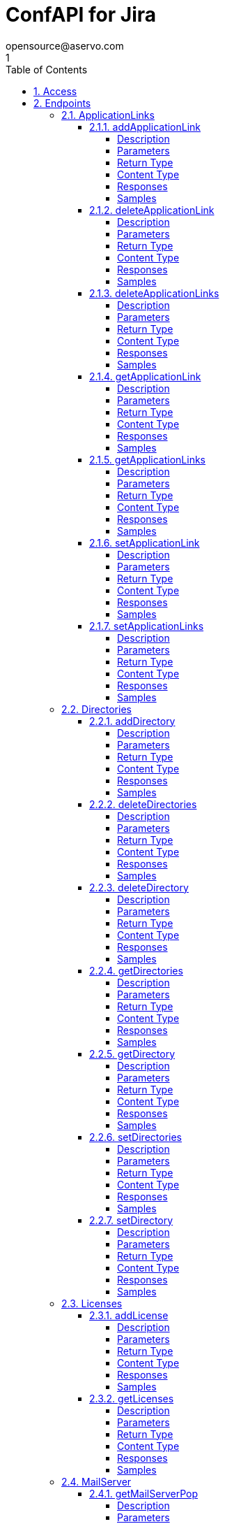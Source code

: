 = ConfAPI for Jira
opensource@aservo.com
1
:toc: left
:numbered:
:toclevels: 4
:source-highlighter: highlightjs
:keywords: openapi, rest, ConfAPI for Jira
:specDir: src/main/resources/openapi/specs/
:snippetDir: src/main/resources/openapi/snippets/
:generator-template: v1 2019-12-20
:info-url: https://github.com/aservo/confapi-jira-plugin
:app-name: ConfAPI for Jira

[abstract]
.Abstract
This plugin provides methods for accessing configuration for Jira.


// markup not found, no include::{specDir}intro.adoc[opts=optional]


== Access

* *HTTP Basic* Authentication _basicAuth_






== Endpoints


[.ApplicationLinks]
=== ApplicationLinks


[.addApplicationLink]
==== addApplicationLink

`POST /application-links`

Add an application link

===== Description




// markup not found, no include::{specDir}application-links/POST/spec.adoc[opts=optional]



===== Parameters


====== Body Parameter

[cols="2,3,1,1,1"]
|===
|Name| Description| Required| Default| Pattern

| ApplicationLinkBean
|  <<ApplicationLinkBean>>
| X
| 
| 

|===



====== Query Parameters

[cols="2,3,1,1,1"]
|===
|Name| Description| Required| Default| Pattern

| ignore-setup-errors
|  
| -
| false
| 

|===


===== Return Type

<<ApplicationLinkBean>>


===== Content Type

* application/json

===== Responses

.HTTP Response Codes
[cols="2,3,1"]
|===
| Code | Message | Datatype


| 200
| Returns the added application link.
|  <<ApplicationLinkBean>>


| 0
| Returns a list of error messages.
|  <<ErrorCollection>>

|===

===== Samples


// markup not found, no include::{snippetDir}application-links/POST/http-request.adoc[opts=optional]


// markup not found, no include::{snippetDir}application-links/POST/http-response.adoc[opts=optional]



// file not found, no * wiremock data link :application-links/POST/POST.json[]


ifdef::internal-generation[]
===== Implementation

// markup not found, no include::{specDir}application-links/POST/implementation.adoc[opts=optional]


endif::internal-generation[]


[.deleteApplicationLink]
==== deleteApplicationLink

`DELETE /application-links/{uuid}`

Delete an application link

===== Description




// markup not found, no include::{specDir}application-links/\{uuid\}/DELETE/spec.adoc[opts=optional]



===== Parameters

====== Path Parameters

[cols="2,3,1,1,1"]
|===
|Name| Description| Required| Default| Pattern

| uuid
|  
| X
| null
| 

|===






===== Return Type



-

===== Content Type

* */*

===== Responses

.HTTP Response Codes
[cols="2,3,1"]
|===
| Code | Message | Datatype


| 200
| Returns an empty body.
|  <<>>


| 0
| Returns a list of error messages.
|  <<ErrorCollection>>

|===

===== Samples


// markup not found, no include::{snippetDir}application-links/\{uuid\}/DELETE/http-request.adoc[opts=optional]


// markup not found, no include::{snippetDir}application-links/\{uuid\}/DELETE/http-response.adoc[opts=optional]



// file not found, no * wiremock data link :application-links/{uuid}/DELETE/DELETE.json[]


ifdef::internal-generation[]
===== Implementation

// markup not found, no include::{specDir}application-links/\{uuid\}/DELETE/implementation.adoc[opts=optional]


endif::internal-generation[]


[.deleteApplicationLinks]
==== deleteApplicationLinks

`DELETE /application-links`

Delete all application links

===== Description

NOTE: The 'force' parameter must be set to 'true' in order to execute this request.


// markup not found, no include::{specDir}application-links/DELETE/spec.adoc[opts=optional]



===== Parameters





====== Query Parameters

[cols="2,3,1,1,1"]
|===
|Name| Description| Required| Default| Pattern

| force
|  
| -
| null
| 

|===


===== Return Type



-

===== Content Type

* */*

===== Responses

.HTTP Response Codes
[cols="2,3,1"]
|===
| Code | Message | Datatype


| 200
| Returns an empty body.
|  <<>>


| 0
| Returns a list of error messages.
|  <<ErrorCollection>>

|===

===== Samples


// markup not found, no include::{snippetDir}application-links/DELETE/http-request.adoc[opts=optional]


// markup not found, no include::{snippetDir}application-links/DELETE/http-response.adoc[opts=optional]



// file not found, no * wiremock data link :application-links/DELETE/DELETE.json[]


ifdef::internal-generation[]
===== Implementation

// markup not found, no include::{specDir}application-links/DELETE/implementation.adoc[opts=optional]


endif::internal-generation[]


[.getApplicationLink]
==== getApplicationLink

`GET /application-links/{uuid}`

Get an application link

===== Description

Upon successful request, 


// markup not found, no include::{specDir}application-links/\{uuid\}/GET/spec.adoc[opts=optional]



===== Parameters

====== Path Parameters

[cols="2,3,1,1,1"]
|===
|Name| Description| Required| Default| Pattern

| uuid
|  
| X
| null
| 

|===






===== Return Type

<<ApplicationLinkBean>>


===== Content Type

* application/json

===== Responses

.HTTP Response Codes
[cols="2,3,1"]
|===
| Code | Message | Datatype


| 200
| Returns the requested application link.
|  <<ApplicationLinkBean>>


| 0
| Returns a list of error messages.
|  <<ErrorCollection>>

|===

===== Samples


// markup not found, no include::{snippetDir}application-links/\{uuid\}/GET/http-request.adoc[opts=optional]


// markup not found, no include::{snippetDir}application-links/\{uuid\}/GET/http-response.adoc[opts=optional]



// file not found, no * wiremock data link :application-links/{uuid}/GET/GET.json[]


ifdef::internal-generation[]
===== Implementation

// markup not found, no include::{specDir}application-links/\{uuid\}/GET/implementation.adoc[opts=optional]


endif::internal-generation[]


[.getApplicationLinks]
==== getApplicationLinks

`GET /application-links`

Get all application links

===== Description




// markup not found, no include::{specDir}application-links/GET/spec.adoc[opts=optional]



===== Parameters







===== Return Type

<<ApplicationLinksBean>>


===== Content Type

* application/json

===== Responses

.HTTP Response Codes
[cols="2,3,1"]
|===
| Code | Message | Datatype


| 200
| Returns all application links.
|  <<ApplicationLinksBean>>


| 0
| Returns a list of error messages.
|  <<ErrorCollection>>

|===

===== Samples


// markup not found, no include::{snippetDir}application-links/GET/http-request.adoc[opts=optional]


// markup not found, no include::{snippetDir}application-links/GET/http-response.adoc[opts=optional]



// file not found, no * wiremock data link :application-links/GET/GET.json[]


ifdef::internal-generation[]
===== Implementation

// markup not found, no include::{specDir}application-links/GET/implementation.adoc[opts=optional]


endif::internal-generation[]


[.setApplicationLink]
==== setApplicationLink

`PUT /application-links/{uuid}`

Update an application link

===== Description




// markup not found, no include::{specDir}application-links/\{uuid\}/PUT/spec.adoc[opts=optional]



===== Parameters

====== Path Parameters

[cols="2,3,1,1,1"]
|===
|Name| Description| Required| Default| Pattern

| uuid
|  
| X
| null
| 

|===

====== Body Parameter

[cols="2,3,1,1,1"]
|===
|Name| Description| Required| Default| Pattern

| ApplicationLinkBean
|  <<ApplicationLinkBean>>
| X
| 
| 

|===



====== Query Parameters

[cols="2,3,1,1,1"]
|===
|Name| Description| Required| Default| Pattern

| ignore-setup-errors
|  
| -
| false
| 

|===


===== Return Type

<<ApplicationLinkBean>>


===== Content Type

* application/json

===== Responses

.HTTP Response Codes
[cols="2,3,1"]
|===
| Code | Message | Datatype


| 200
| Returns the updated application link.
|  <<ApplicationLinkBean>>


| 0
| Returns a list of error messages.
|  <<ErrorCollection>>

|===

===== Samples


// markup not found, no include::{snippetDir}application-links/\{uuid\}/PUT/http-request.adoc[opts=optional]


// markup not found, no include::{snippetDir}application-links/\{uuid\}/PUT/http-response.adoc[opts=optional]



// file not found, no * wiremock data link :application-links/{uuid}/PUT/PUT.json[]


ifdef::internal-generation[]
===== Implementation

// markup not found, no include::{specDir}application-links/\{uuid\}/PUT/implementation.adoc[opts=optional]


endif::internal-generation[]


[.setApplicationLinks]
==== setApplicationLinks

`PUT /application-links`

Set or update a list of application links

===== Description

NOTE: All existing application links with the same 'rpcUrl' attribute are updated.


// markup not found, no include::{specDir}application-links/PUT/spec.adoc[opts=optional]



===== Parameters


====== Body Parameter

[cols="2,3,1,1,1"]
|===
|Name| Description| Required| Default| Pattern

| ApplicationLinksBean
|  <<ApplicationLinksBean>>
| X
| 
| 

|===



====== Query Parameters

[cols="2,3,1,1,1"]
|===
|Name| Description| Required| Default| Pattern

| ignore-setup-errors
|  
| -
| false
| 

|===


===== Return Type

<<ApplicationLinksBean>>


===== Content Type

* application/json

===== Responses

.HTTP Response Codes
[cols="2,3,1"]
|===
| Code | Message | Datatype


| 200
| Returns all application links.
|  <<ApplicationLinksBean>>


| 0
| Returns a list of error messages.
|  <<ErrorCollection>>

|===

===== Samples


// markup not found, no include::{snippetDir}application-links/PUT/http-request.adoc[opts=optional]


// markup not found, no include::{snippetDir}application-links/PUT/http-response.adoc[opts=optional]



// file not found, no * wiremock data link :application-links/PUT/PUT.json[]


ifdef::internal-generation[]
===== Implementation

// markup not found, no include::{specDir}application-links/PUT/implementation.adoc[opts=optional]


endif::internal-generation[]


[.Directories]
=== Directories


[.addDirectory]
==== addDirectory

`POST /directories`

Add a user directory

===== Description




// markup not found, no include::{specDir}directories/POST/spec.adoc[opts=optional]



===== Parameters


====== Body Parameter

[cols="2,3,1,1,1"]
|===
|Name| Description| Required| Default| Pattern

| AbstractDirectoryBean
|  <<AbstractDirectoryBean>>
| X
| 
| 

|===



====== Query Parameters

[cols="2,3,1,1,1"]
|===
|Name| Description| Required| Default| Pattern

| test-connection
|  
| -
| false
| 

|===


===== Return Type

<<AbstractDirectoryBean>>


===== Content Type

* application/json

===== Responses

.HTTP Response Codes
[cols="2,3,1"]
|===
| Code | Message | Datatype


| 200
| Returns the added directory.
|  <<AbstractDirectoryBean>>


| 0
| Returns a list of error messages.
|  <<ErrorCollection>>

|===

===== Samples


// markup not found, no include::{snippetDir}directories/POST/http-request.adoc[opts=optional]


// markup not found, no include::{snippetDir}directories/POST/http-response.adoc[opts=optional]



// file not found, no * wiremock data link :directories/POST/POST.json[]


ifdef::internal-generation[]
===== Implementation

// markup not found, no include::{specDir}directories/POST/implementation.adoc[opts=optional]


endif::internal-generation[]


[.deleteDirectories]
==== deleteDirectories

`DELETE /directories`

Delete all user directories

===== Description

NOTE: The 'force' parameter must be set to 'true' in order to execute this request.


// markup not found, no include::{specDir}directories/DELETE/spec.adoc[opts=optional]



===== Parameters





====== Query Parameters

[cols="2,3,1,1,1"]
|===
|Name| Description| Required| Default| Pattern

| force
|  
| -
| null
| 

|===


===== Return Type



-

===== Content Type

* */*

===== Responses

.HTTP Response Codes
[cols="2,3,1"]
|===
| Code | Message | Datatype


| 200
| Returns an empty body.
|  <<>>


| 0
| Returns a list of error messages.
|  <<ErrorCollection>>

|===

===== Samples


// markup not found, no include::{snippetDir}directories/DELETE/http-request.adoc[opts=optional]


// markup not found, no include::{snippetDir}directories/DELETE/http-response.adoc[opts=optional]



// file not found, no * wiremock data link :directories/DELETE/DELETE.json[]


ifdef::internal-generation[]
===== Implementation

// markup not found, no include::{specDir}directories/DELETE/implementation.adoc[opts=optional]


endif::internal-generation[]


[.deleteDirectory]
==== deleteDirectory

`DELETE /directories/{id}`

Delete a user directory

===== Description




// markup not found, no include::{specDir}directories/\{id\}/DELETE/spec.adoc[opts=optional]



===== Parameters

====== Path Parameters

[cols="2,3,1,1,1"]
|===
|Name| Description| Required| Default| Pattern

| id
|  
| X
| null
| 

|===






===== Return Type



-

===== Content Type

* */*

===== Responses

.HTTP Response Codes
[cols="2,3,1"]
|===
| Code | Message | Datatype


| 200
| Returns an empty body.
|  <<>>


| 0
| Returns a list of error messages.
|  <<ErrorCollection>>

|===

===== Samples


// markup not found, no include::{snippetDir}directories/\{id\}/DELETE/http-request.adoc[opts=optional]


// markup not found, no include::{snippetDir}directories/\{id\}/DELETE/http-response.adoc[opts=optional]



// file not found, no * wiremock data link :directories/{id}/DELETE/DELETE.json[]


ifdef::internal-generation[]
===== Implementation

// markup not found, no include::{specDir}directories/\{id\}/DELETE/implementation.adoc[opts=optional]


endif::internal-generation[]


[.getDirectories]
==== getDirectories

`GET /directories`

Get all user directories

===== Description




// markup not found, no include::{specDir}directories/GET/spec.adoc[opts=optional]



===== Parameters







===== Return Type

<<DirectoriesBean>>


===== Content Type

* application/json

===== Responses

.HTTP Response Codes
[cols="2,3,1"]
|===
| Code | Message | Datatype


| 200
| Returns all directories.
|  <<DirectoriesBean>>


| 0
| Returns a list of error messages.
|  <<ErrorCollection>>

|===

===== Samples


// markup not found, no include::{snippetDir}directories/GET/http-request.adoc[opts=optional]


// markup not found, no include::{snippetDir}directories/GET/http-response.adoc[opts=optional]



// file not found, no * wiremock data link :directories/GET/GET.json[]


ifdef::internal-generation[]
===== Implementation

// markup not found, no include::{specDir}directories/GET/implementation.adoc[opts=optional]


endif::internal-generation[]


[.getDirectory]
==== getDirectory

`GET /directories/{id}`

Get a user directory

===== Description




// markup not found, no include::{specDir}directories/\{id\}/GET/spec.adoc[opts=optional]



===== Parameters

====== Path Parameters

[cols="2,3,1,1,1"]
|===
|Name| Description| Required| Default| Pattern

| id
|  
| X
| null
| 

|===






===== Return Type

<<AbstractDirectoryBean>>


===== Content Type

* application/json

===== Responses

.HTTP Response Codes
[cols="2,3,1"]
|===
| Code | Message | Datatype


| 200
| Returns the requested directory.
|  <<AbstractDirectoryBean>>


| 0
| Returns a list of error messages.
|  <<ErrorCollection>>

|===

===== Samples


// markup not found, no include::{snippetDir}directories/\{id\}/GET/http-request.adoc[opts=optional]


// markup not found, no include::{snippetDir}directories/\{id\}/GET/http-response.adoc[opts=optional]



// file not found, no * wiremock data link :directories/{id}/GET/GET.json[]


ifdef::internal-generation[]
===== Implementation

// markup not found, no include::{specDir}directories/\{id\}/GET/implementation.adoc[opts=optional]


endif::internal-generation[]


[.setDirectories]
==== setDirectories

`PUT /directories`

Set or update a list of user directories

===== Description

NOTE: All existing directories with the same 'name' attribute are updated.


// markup not found, no include::{specDir}directories/PUT/spec.adoc[opts=optional]



===== Parameters


====== Body Parameter

[cols="2,3,1,1,1"]
|===
|Name| Description| Required| Default| Pattern

| DirectoriesBean
|  <<DirectoriesBean>>
| X
| 
| 

|===



====== Query Parameters

[cols="2,3,1,1,1"]
|===
|Name| Description| Required| Default| Pattern

| test-connection
|  
| -
| false
| 

|===


===== Return Type

<<DirectoriesBean>>


===== Content Type

* application/json

===== Responses

.HTTP Response Codes
[cols="2,3,1"]
|===
| Code | Message | Datatype


| 200
| Returns all directories.
|  <<DirectoriesBean>>


| 0
| Returns a list of error messages.
|  <<ErrorCollection>>

|===

===== Samples


// markup not found, no include::{snippetDir}directories/PUT/http-request.adoc[opts=optional]


// markup not found, no include::{snippetDir}directories/PUT/http-response.adoc[opts=optional]



// file not found, no * wiremock data link :directories/PUT/PUT.json[]


ifdef::internal-generation[]
===== Implementation

// markup not found, no include::{specDir}directories/PUT/implementation.adoc[opts=optional]


endif::internal-generation[]


[.setDirectory]
==== setDirectory

`PUT /directories/{id}`

Update a user directory

===== Description




// markup not found, no include::{specDir}directories/\{id\}/PUT/spec.adoc[opts=optional]



===== Parameters

====== Path Parameters

[cols="2,3,1,1,1"]
|===
|Name| Description| Required| Default| Pattern

| id
|  
| X
| null
| 

|===

====== Body Parameter

[cols="2,3,1,1,1"]
|===
|Name| Description| Required| Default| Pattern

| AbstractDirectoryBean
|  <<AbstractDirectoryBean>>
| X
| 
| 

|===



====== Query Parameters

[cols="2,3,1,1,1"]
|===
|Name| Description| Required| Default| Pattern

| test-connection
|  
| -
| false
| 

|===


===== Return Type

<<AbstractDirectoryBean>>


===== Content Type

* application/json

===== Responses

.HTTP Response Codes
[cols="2,3,1"]
|===
| Code | Message | Datatype


| 200
| Returns the updated directory.
|  <<AbstractDirectoryBean>>


| 0
| Returns a list of error messages.
|  <<ErrorCollection>>

|===

===== Samples


// markup not found, no include::{snippetDir}directories/\{id\}/PUT/http-request.adoc[opts=optional]


// markup not found, no include::{snippetDir}directories/\{id\}/PUT/http-response.adoc[opts=optional]



// file not found, no * wiremock data link :directories/{id}/PUT/PUT.json[]


ifdef::internal-generation[]
===== Implementation

// markup not found, no include::{specDir}directories/\{id\}/PUT/implementation.adoc[opts=optional]


endif::internal-generation[]


[.Licenses]
=== Licenses


[.addLicense]
==== addLicense

`POST /licenses`

Add a license

===== Description




// markup not found, no include::{specDir}licenses/POST/spec.adoc[opts=optional]



===== Parameters


====== Body Parameter

[cols="2,3,1,1,1"]
|===
|Name| Description| Required| Default| Pattern

| LicenseBean
|  <<LicenseBean>>
| X
| 
| 

|===





===== Return Type

<<LicenseBean>>


===== Content Type

* application/json

===== Responses

.HTTP Response Codes
[cols="2,3,1"]
|===
| Code | Message | Datatype


| 200
| Returns the added license details
|  <<LicenseBean>>


| 0
| Returns a list of error messages.
|  <<ErrorCollection>>

|===

===== Samples


// markup not found, no include::{snippetDir}licenses/POST/http-request.adoc[opts=optional]


// markup not found, no include::{snippetDir}licenses/POST/http-response.adoc[opts=optional]



// file not found, no * wiremock data link :licenses/POST/POST.json[]


ifdef::internal-generation[]
===== Implementation

// markup not found, no include::{specDir}licenses/POST/implementation.adoc[opts=optional]


endif::internal-generation[]


[.getLicenses]
==== getLicenses

`GET /licenses`

Get all licenses information

===== Description

Upon successful request, returns a `LicensesBean` object containing license details. Be aware that `products` collection of the `LicenseBean` contains the product display names, not the product key names


// markup not found, no include::{specDir}licenses/GET/spec.adoc[opts=optional]



===== Parameters







===== Return Type

<<LicensesBean>>


===== Content Type

* application/json

===== Responses

.HTTP Response Codes
[cols="2,3,1"]
|===
| Code | Message | Datatype


| 200
| Returns a list of all licenses (NOTE: for all applications except Jira this will return a single license)
|  <<LicensesBean>>


| 0
| Returns a list of error messages.
|  <<ErrorCollection>>

|===

===== Samples


// markup not found, no include::{snippetDir}licenses/GET/http-request.adoc[opts=optional]


// markup not found, no include::{snippetDir}licenses/GET/http-response.adoc[opts=optional]



// file not found, no * wiremock data link :licenses/GET/GET.json[]


ifdef::internal-generation[]
===== Implementation

// markup not found, no include::{specDir}licenses/GET/implementation.adoc[opts=optional]


endif::internal-generation[]


[.MailServer]
=== MailServer


[.getMailServerPop]
==== getMailServerPop

`GET /mail-server/pop`

Get the default POP mail server

===== Description




// markup not found, no include::{specDir}mail-server/pop/GET/spec.adoc[opts=optional]



===== Parameters







===== Return Type

<<MailServerPopBean>>


===== Content Type

* application/json

===== Responses

.HTTP Response Codes
[cols="2,3,1"]
|===
| Code | Message | Datatype


| 200
| Returns the default POP mail server&#39;s details.
|  <<MailServerPopBean>>


| 204
| Returns an error message explaining that no default POP mail server is configured.
|  <<ErrorCollection>>


| 0
| Returns a list of error messages.
|  <<ErrorCollection>>

|===

===== Samples


// markup not found, no include::{snippetDir}mail-server/pop/GET/http-request.adoc[opts=optional]


// markup not found, no include::{snippetDir}mail-server/pop/GET/http-response.adoc[opts=optional]



// file not found, no * wiremock data link :mail-server/pop/GET/GET.json[]


ifdef::internal-generation[]
===== Implementation

// markup not found, no include::{specDir}mail-server/pop/GET/implementation.adoc[opts=optional]


endif::internal-generation[]


[.getMailServerSmtp]
==== getMailServerSmtp

`GET /mail-server/smtp`

Get the default SMTP mail server

===== Description




// markup not found, no include::{specDir}mail-server/smtp/GET/spec.adoc[opts=optional]



===== Parameters







===== Return Type

<<MailServerSmtpBean>>


===== Content Type

* application/json

===== Responses

.HTTP Response Codes
[cols="2,3,1"]
|===
| Code | Message | Datatype


| 200
| Returns the default SMTP mail server&#39;s details.
|  <<MailServerSmtpBean>>


| 204
| Returns an error message explaining that no default SMTP mail server is configured.
|  <<ErrorCollection>>


| 0
| Returns a list of error messages.
|  <<ErrorCollection>>

|===

===== Samples


// markup not found, no include::{snippetDir}mail-server/smtp/GET/http-request.adoc[opts=optional]


// markup not found, no include::{snippetDir}mail-server/smtp/GET/http-response.adoc[opts=optional]



// file not found, no * wiremock data link :mail-server/smtp/GET/GET.json[]


ifdef::internal-generation[]
===== Implementation

// markup not found, no include::{specDir}mail-server/smtp/GET/implementation.adoc[opts=optional]


endif::internal-generation[]


[.setMailServerPop]
==== setMailServerPop

`PUT /mail-server/pop`

Set the default POP mail server

===== Description




// markup not found, no include::{specDir}mail-server/pop/PUT/spec.adoc[opts=optional]



===== Parameters


====== Body Parameter

[cols="2,3,1,1,1"]
|===
|Name| Description| Required| Default| Pattern

| MailServerPopBean
|  <<MailServerPopBean>>
| X
| 
| 

|===





===== Return Type

<<MailServerPopBean>>


===== Content Type

* application/json

===== Responses

.HTTP Response Codes
[cols="2,3,1"]
|===
| Code | Message | Datatype


| 200
| Returns the default POP mail server&#39;s details.
|  <<MailServerPopBean>>


| 0
| Returns a list of error messages.
|  <<ErrorCollection>>

|===

===== Samples


// markup not found, no include::{snippetDir}mail-server/pop/PUT/http-request.adoc[opts=optional]


// markup not found, no include::{snippetDir}mail-server/pop/PUT/http-response.adoc[opts=optional]



// file not found, no * wiremock data link :mail-server/pop/PUT/PUT.json[]


ifdef::internal-generation[]
===== Implementation

// markup not found, no include::{specDir}mail-server/pop/PUT/implementation.adoc[opts=optional]


endif::internal-generation[]


[.setMailServerSmtp]
==== setMailServerSmtp

`PUT /mail-server/smtp`

Set the default SMTP mail server

===== Description




// markup not found, no include::{specDir}mail-server/smtp/PUT/spec.adoc[opts=optional]



===== Parameters


====== Body Parameter

[cols="2,3,1,1,1"]
|===
|Name| Description| Required| Default| Pattern

| MailServerSmtpBean
|  <<MailServerSmtpBean>>
| X
| 
| 

|===





===== Return Type

<<MailServerSmtpBean>>


===== Content Type

* application/json

===== Responses

.HTTP Response Codes
[cols="2,3,1"]
|===
| Code | Message | Datatype


| 200
| Returns the default SMTP mail server&#39;s details.
|  <<MailServerSmtpBean>>


| 0
| Returns a list of error messages.
|  <<ErrorCollection>>

|===

===== Samples


// markup not found, no include::{snippetDir}mail-server/smtp/PUT/http-request.adoc[opts=optional]


// markup not found, no include::{snippetDir}mail-server/smtp/PUT/http-response.adoc[opts=optional]



// file not found, no * wiremock data link :mail-server/smtp/PUT/PUT.json[]


ifdef::internal-generation[]
===== Implementation

// markup not found, no include::{specDir}mail-server/smtp/PUT/implementation.adoc[opts=optional]


endif::internal-generation[]


[.Ping]
=== Ping


[.getPing]
==== getPing

`GET /ping`

Ping method for probing the REST API.

===== Description




// markup not found, no include::{specDir}ping/GET/spec.adoc[opts=optional]



===== Parameters







===== Return Type



-


===== Responses

.HTTP Response Codes
[cols="2,3,1"]
|===
| Code | Message | Datatype


| 200
| Returns &#39;pong&#39;
|  <<>>

|===

===== Samples


// markup not found, no include::{snippetDir}ping/GET/http-request.adoc[opts=optional]


// markup not found, no include::{snippetDir}ping/GET/http-response.adoc[opts=optional]



// file not found, no * wiremock data link :ping/GET/GET.json[]


ifdef::internal-generation[]
===== Implementation

// markup not found, no include::{specDir}ping/GET/implementation.adoc[opts=optional]


endif::internal-generation[]


[.Settings]
=== Settings


[.getBrandingColorScheme]
==== getBrandingColorScheme

`GET /settings/branding/color-scheme`

Get the color scheme

===== Description




// markup not found, no include::{specDir}settings/branding/color-scheme/GET/spec.adoc[opts=optional]



===== Parameters







===== Return Type

<<SettingsBrandingColorSchemeBean>>


===== Content Type

* application/json

===== Responses

.HTTP Response Codes
[cols="2,3,1"]
|===
| Code | Message | Datatype


| 200
| Returns the color scheme
|  <<SettingsBrandingColorSchemeBean>>


| 0
| Returns a list of error messages.
|  <<ErrorCollection>>

|===

===== Samples


// markup not found, no include::{snippetDir}settings/branding/color-scheme/GET/http-request.adoc[opts=optional]


// markup not found, no include::{snippetDir}settings/branding/color-scheme/GET/http-response.adoc[opts=optional]



// file not found, no * wiremock data link :settings/branding/color-scheme/GET/GET.json[]


ifdef::internal-generation[]
===== Implementation

// markup not found, no include::{specDir}settings/branding/color-scheme/GET/implementation.adoc[opts=optional]


endif::internal-generation[]


[.getBrandingFavicon]
==== getBrandingFavicon

`GET /settings/branding/favicon`

Get the favicon

===== Description




// markup not found, no include::{specDir}settings/branding/favicon/GET/spec.adoc[opts=optional]



===== Parameters







===== Return Type


<<Object>>


===== Content Type

* application/octet-stream

===== Responses

.HTTP Response Codes
[cols="2,3,1"]
|===
| Code | Message | Datatype


| 200
| Returns the favicon binary
|  <<Object>>


| 0
| Returns a list of error messages.
|  <<ErrorCollection>>

|===

===== Samples


// markup not found, no include::{snippetDir}settings/branding/favicon/GET/http-request.adoc[opts=optional]


// markup not found, no include::{snippetDir}settings/branding/favicon/GET/http-response.adoc[opts=optional]



// file not found, no * wiremock data link :settings/branding/favicon/GET/GET.json[]


ifdef::internal-generation[]
===== Implementation

// markup not found, no include::{specDir}settings/branding/favicon/GET/implementation.adoc[opts=optional]


endif::internal-generation[]


[.getBrandingLogo]
==== getBrandingLogo

`GET /settings/branding/logo`

Get the logo

===== Description




// markup not found, no include::{specDir}settings/branding/logo/GET/spec.adoc[opts=optional]



===== Parameters







===== Return Type


<<Object>>


===== Content Type

* application/octet-stream

===== Responses

.HTTP Response Codes
[cols="2,3,1"]
|===
| Code | Message | Datatype


| 200
| Returns the logo binary
|  <<Object>>


| 0
| Returns a list of error messages.
|  <<ErrorCollection>>

|===

===== Samples


// markup not found, no include::{snippetDir}settings/branding/logo/GET/http-request.adoc[opts=optional]


// markup not found, no include::{snippetDir}settings/branding/logo/GET/http-response.adoc[opts=optional]



// file not found, no * wiremock data link :settings/branding/logo/GET/GET.json[]


ifdef::internal-generation[]
===== Implementation

// markup not found, no include::{specDir}settings/branding/logo/GET/implementation.adoc[opts=optional]


endif::internal-generation[]


[.getSettings]
==== getSettings

`GET /settings`

Get the application settings

===== Description




// markup not found, no include::{specDir}settings/GET/spec.adoc[opts=optional]



===== Parameters







===== Return Type

<<SettingsBean>>


===== Content Type

* application/json

===== Responses

.HTTP Response Codes
[cols="2,3,1"]
|===
| Code | Message | Datatype


| 200
| Returns the application settings
|  <<SettingsBean>>


| 0
| Returns a list of error messages.
|  <<ErrorCollection>>

|===

===== Samples


// markup not found, no include::{snippetDir}settings/GET/http-request.adoc[opts=optional]


// markup not found, no include::{snippetDir}settings/GET/http-response.adoc[opts=optional]



// file not found, no * wiremock data link :settings/GET/GET.json[]


ifdef::internal-generation[]
===== Implementation

// markup not found, no include::{specDir}settings/GET/implementation.adoc[opts=optional]


endif::internal-generation[]


[.setBrandingColorScheme]
==== setBrandingColorScheme

`PUT /settings/branding/color-scheme`

Set the color scheme

===== Description




// markup not found, no include::{specDir}settings/branding/color-scheme/PUT/spec.adoc[opts=optional]



===== Parameters


====== Body Parameter

[cols="2,3,1,1,1"]
|===
|Name| Description| Required| Default| Pattern

| SettingsBrandingColorSchemeBean
|  <<SettingsBrandingColorSchemeBean>>
| X
| 
| 

|===





===== Return Type

<<SettingsBrandingColorSchemeBean>>


===== Content Type

* application/json

===== Responses

.HTTP Response Codes
[cols="2,3,1"]
|===
| Code | Message | Datatype


| 200
| Returns the updated color scheme
|  <<SettingsBrandingColorSchemeBean>>


| 0
| Returns a list of error messages.
|  <<ErrorCollection>>

|===

===== Samples


// markup not found, no include::{snippetDir}settings/branding/color-scheme/PUT/http-request.adoc[opts=optional]


// markup not found, no include::{snippetDir}settings/branding/color-scheme/PUT/http-response.adoc[opts=optional]



// file not found, no * wiremock data link :settings/branding/color-scheme/PUT/PUT.json[]


ifdef::internal-generation[]
===== Implementation

// markup not found, no include::{specDir}settings/branding/color-scheme/PUT/implementation.adoc[opts=optional]


endif::internal-generation[]


[.setBrandingFavicon]
==== setBrandingFavicon

`PUT /settings/branding/favicon`

Set the favicon

===== Description




// markup not found, no include::{specDir}settings/branding/favicon/PUT/spec.adoc[opts=optional]



===== Parameters


====== Body Parameter

[cols="2,3,1,1,1"]
|===
|Name| Description| Required| Default| Pattern

| body
|  <<object>>
| X
| 
| 

|===





===== Return Type



-

===== Content Type

* application/json

===== Responses

.HTTP Response Codes
[cols="2,3,1"]
|===
| Code | Message | Datatype


| 200
| favicon successfully set
|  <<>>


| 0
| Returns a list of error messages.
|  <<ErrorCollection>>

|===

===== Samples


// markup not found, no include::{snippetDir}settings/branding/favicon/PUT/http-request.adoc[opts=optional]


// markup not found, no include::{snippetDir}settings/branding/favicon/PUT/http-response.adoc[opts=optional]



// file not found, no * wiremock data link :settings/branding/favicon/PUT/PUT.json[]


ifdef::internal-generation[]
===== Implementation

// markup not found, no include::{specDir}settings/branding/favicon/PUT/implementation.adoc[opts=optional]


endif::internal-generation[]


[.setBrandingLogo]
==== setBrandingLogo

`PUT /settings/branding/logo`

Set the logo

===== Description




// markup not found, no include::{specDir}settings/branding/logo/PUT/spec.adoc[opts=optional]



===== Parameters


====== Body Parameter

[cols="2,3,1,1,1"]
|===
|Name| Description| Required| Default| Pattern

| body
|  <<object>>
| X
| 
| 

|===





===== Return Type



-

===== Content Type

* application/json

===== Responses

.HTTP Response Codes
[cols="2,3,1"]
|===
| Code | Message | Datatype


| 200
| logo successfully set
|  <<>>


| 0
| Returns a list of error messages.
|  <<ErrorCollection>>

|===

===== Samples


// markup not found, no include::{snippetDir}settings/branding/logo/PUT/http-request.adoc[opts=optional]


// markup not found, no include::{snippetDir}settings/branding/logo/PUT/http-response.adoc[opts=optional]



// file not found, no * wiremock data link :settings/branding/logo/PUT/PUT.json[]


ifdef::internal-generation[]
===== Implementation

// markup not found, no include::{specDir}settings/branding/logo/PUT/implementation.adoc[opts=optional]


endif::internal-generation[]


[.setSettings]
==== setSettings

`PUT /settings`

Set the application settings

===== Description




// markup not found, no include::{specDir}settings/PUT/spec.adoc[opts=optional]



===== Parameters


====== Body Parameter

[cols="2,3,1,1,1"]
|===
|Name| Description| Required| Default| Pattern

| SettingsBean
|  <<SettingsBean>>
| X
| 
| 

|===





===== Return Type

<<SettingsBean>>


===== Content Type

* application/json

===== Responses

.HTTP Response Codes
[cols="2,3,1"]
|===
| Code | Message | Datatype


| 200
| Returns the application settings
|  <<SettingsBean>>


| 0
| Returns a list of error messages.
|  <<ErrorCollection>>

|===

===== Samples


// markup not found, no include::{snippetDir}settings/PUT/http-request.adoc[opts=optional]


// markup not found, no include::{snippetDir}settings/PUT/http-response.adoc[opts=optional]



// file not found, no * wiremock data link :settings/PUT/PUT.json[]


ifdef::internal-generation[]
===== Implementation

// markup not found, no include::{specDir}settings/PUT/implementation.adoc[opts=optional]


endif::internal-generation[]


[#models]
== Models


[#AbstractDirectoryBean]
=== _AbstractDirectoryBean_ 



[.fields-AbstractDirectoryBean]
[cols="2,1,2,4,1"]
|===
| Field Name| Required| Type| Description| Format

| id
| 
| Long 
| 
| int64 

| name
| X
| String 
| 
|  

| description
| 
| String 
| 
|  

| active
| 
| Boolean 
| 
|  

| createdDate
| 
| Date 
| 
| date-time 

| updatedDate
| 
| Date 
| 
| date-time 

|===


[#ApplicationLinkBean]
=== _ApplicationLinkBean_ 



[.fields-ApplicationLinkBean]
[cols="2,1,2,4,1"]
|===
| Field Name| Required| Type| Description| Format

| uuid
| 
| UUID 
| 
| uuid 

| name
| X
| String 
| 
|  

| type
| X
| String 
| 
|  _Enum:_ BAMBOO, JIRA, BITBUCKET, CONFLUENCE, FISHEYE, CROWD, 

| displayUrl
| X
| URI 
| 
| uri 

| rpcUrl
| X
| URI 
| 
| uri 

| primary
| 
| Boolean 
| 
|  

| status
| 
| String 
| 
|  _Enum:_ AVAILABLE, UNAVAILABLE, CONFIGURATION_ERROR, 

| username
| 
| String 
| 
|  

| password
| 
| String 
| 
|  

|===


[#ApplicationLinksBean]
=== _ApplicationLinksBean_ 



[.fields-ApplicationLinksBean]
[cols="2,1,2,4,1"]
|===
| Field Name| Required| Type| Description| Format

| applicationLinks
| 
| List  of <<ApplicationLinkBean>>
| 
|  

|===


[#DirectoriesBean]
=== _DirectoriesBean_ 



[.fields-DirectoriesBean]
[cols="2,1,2,4,1"]
|===
| Field Name| Required| Type| Description| Format

| directories
| 
| List  of <<AbstractDirectoryBean>>
| 
|  

|===


[#DirectoryCrowdAdvanced]
=== _DirectoryCrowdAdvanced_ 



[.fields-DirectoryCrowdAdvanced]
[cols="2,1,2,4,1"]
|===
| Field Name| Required| Type| Description| Format

| enableNestedGroups
| 
| Boolean 
| 
|  

| enableIncrementalSync
| 
| Boolean 
| 
|  

| updateGroupMembershipMethod
| 
| String 
| 
|  

| updateSyncIntervalInMinutes
| 
| Integer 
| 
| int32 

|===


[#DirectoryCrowdBean]
=== _DirectoryCrowdBean_ 



[.fields-DirectoryCrowdBean]
[cols="2,1,2,4,1"]
|===
| Field Name| Required| Type| Description| Format

| id
| 
| Long 
| 
| int64 

| name
| X
| String 
| 
|  

| description
| 
| String 
| 
|  

| active
| 
| Boolean 
| 
|  

| createdDate
| 
| Date 
| 
| date-time 

| updatedDate
| 
| Date 
| 
| date-time 

| server
| 
| DirectoryCrowdServer 
| 
|  

| permissions
| 
| DirectoryCrowdPermissions 
| 
|  

| advanced
| 
| DirectoryCrowdAdvanced 
| 
|  

|===


[#DirectoryCrowdPermissions]
=== _DirectoryCrowdPermissions_ 



[.fields-DirectoryCrowdPermissions]
[cols="2,1,2,4,1"]
|===
| Field Name| Required| Type| Description| Format

| readOnly
| 
| Boolean 
| 
|  

| fullAccess
| 
| Boolean 
| 
|  

|===


[#DirectoryCrowdServer]
=== _DirectoryCrowdServer_ 



[.fields-DirectoryCrowdServer]
[cols="2,1,2,4,1"]
|===
| Field Name| Required| Type| Description| Format

| url
| X
| URI 
| 
| uri 

| proxy
| 
| DirectoryCrowdServerProxy 
| 
|  

| appUsername
| X
| String 
| 
|  

| appPassword
| X
| String 
| 
|  

| connectionTimeoutInMillis
| 
| Long 
| 
| int64 

| maxConnections
| 
| Integer 
| 
| int32 

|===


[#DirectoryCrowdServerProxy]
=== _DirectoryCrowdServerProxy_ 



[.fields-DirectoryCrowdServerProxy]
[cols="2,1,2,4,1"]
|===
| Field Name| Required| Type| Description| Format

| host
| 
| String 
| 
|  

| port
| 
| Integer 
| 
| int32 

| username
| 
| String 
| 
|  

| password
| 
| String 
| 
|  

|===


[#DirectoryDelegatingBean]
=== _DirectoryDelegatingBean_ 



[.fields-DirectoryDelegatingBean]
[cols="2,1,2,4,1"]
|===
| Field Name| Required| Type| Description| Format

| id
| 
| Long 
| 
| int64 

| name
| X
| String 
| 
|  

| description
| 
| String 
| 
|  

| active
| 
| Boolean 
| 
|  

| createdDate
| 
| Date 
| 
| date-time 

| updatedDate
| 
| Date 
| 
| date-time 

| connector
| 
| DirectoryDelegatingConnector 
| 
|  

| configuration
| 
| DirectoryDelegatingConfiguration 
| 
|  

| permissions
| 
| DirectoryPermissions 
| 
|  

|===


[#DirectoryDelegatingConfiguration]
=== _DirectoryDelegatingConfiguration_ 



[.fields-DirectoryDelegatingConfiguration]
[cols="2,1,2,4,1"]
|===
| Field Name| Required| Type| Description| Format

| userDn
| 
| String 
| 
|  

| userObjectClass
| 
| String 
| 
|  

| userObjectFilter
| 
| String 
| 
|  

| userNameAttribute
| 
| String 
| 
|  

| userNameRdnAttribute
| 
| String 
| 
|  

| userFirstNameAttribute
| 
| String 
| 
|  

| userLastNameAttribute
| 
| String 
| 
|  

| userDisplayNameAttribute
| 
| String 
| 
|  

| userEmailAttribute
| 
| String 
| 
|  

| userGroupAttribute
| 
| String 
| 
|  

| userUniqueIdAttribute
| 
| String 
| 
|  

| groupDn
| 
| String 
| 
|  

| groupObjectClass
| 
| String 
| 
|  

| groupObjectFilter
| 
| String 
| 
|  

| groupNameAttribute
| 
| String 
| 
|  

| groupDescriptionAttribute
| 
| String 
| 
|  

| groupMembersAttribute
| 
| String 
| 
|  

|===


[#DirectoryDelegatingConnector]
=== _DirectoryDelegatingConnector_ 



[.fields-DirectoryDelegatingConnector]
[cols="2,1,2,4,1"]
|===
| Field Name| Required| Type| Description| Format

| type
| 
| String 
| 
|  _Enum:_ MICROSOFT_ACTIVE_DIRECTORY, 

| url
| 
| String 
| 
|  

| ssl
| 
| String 
| 
|  _Enum:_ NONE, LDAPS, START_TLS, 

| useNodeReferrals
| 
| Boolean 
| 
|  

| nestedGroupsDisabled
| 
| Boolean 
| 
|  

| synchronizeUsers
| 
| Boolean 
| 
|  

| synchronizeUserDetails
| 
| Boolean 
| 
|  

| synchronizeGroupMemberships
| 
| Boolean 
| 
|  

| useUserMembershipAttribute
| 
| Boolean 
| 
|  

| usePagedResults
| 
| Boolean 
| 
|  

| pagedResultsSize
| 
| Long 
| 
| int64 

| readTimeoutInMillis
| 
| Long 
| 
| int64 

| searchTimeoutInMillis
| 
| Long 
| 
| int64 

| connectionTimeoutInMillis
| 
| Long 
| 
| int64 

| baseDn
| 
| String 
| 
|  

| username
| 
| String 
| 
|  

| password
| 
| String 
| 
|  

|===


[#DirectoryGenericBean]
=== _DirectoryGenericBean_ 



[.fields-DirectoryGenericBean]
[cols="2,1,2,4,1"]
|===
| Field Name| Required| Type| Description| Format

| id
| 
| Long 
| 
| int64 

| name
| X
| String 
| 
|  

| description
| 
| String 
| 
|  

| active
| 
| Boolean 
| 
|  

| createdDate
| 
| Date 
| 
| date-time 

| updatedDate
| 
| Date 
| 
| date-time 

|===


[#DirectoryInternalAdvanced]
=== _DirectoryInternalAdvanced_ 



[.fields-DirectoryInternalAdvanced]
[cols="2,1,2,4,1"]
|===
| Field Name| Required| Type| Description| Format

| enableNestedGroups
| 
| Boolean 
| 
|  

|===


[#DirectoryInternalBean]
=== _DirectoryInternalBean_ 



[.fields-DirectoryInternalBean]
[cols="2,1,2,4,1"]
|===
| Field Name| Required| Type| Description| Format

| id
| 
| Long 
| 
| int64 

| name
| X
| String 
| 
|  

| description
| 
| String 
| 
|  

| active
| 
| Boolean 
| 
|  

| createdDate
| 
| Date 
| 
| date-time 

| updatedDate
| 
| Date 
| 
| date-time 

| credentialPolicy
| 
| DirectoryInternalCredentialPolicy 
| 
|  

| advanced
| 
| DirectoryInternalAdvanced 
| 
|  

| permissions
| 
| DirectoryPermissions 
| 
|  

| groups
| 
| List  of <<GroupBean>>
| 
|  

| users
| 
| List  of <<UserBean>>
| 
|  

|===


[#DirectoryInternalCredentialPolicy]
=== _DirectoryInternalCredentialPolicy_ 



[.fields-DirectoryInternalCredentialPolicy]
[cols="2,1,2,4,1"]
|===
| Field Name| Required| Type| Description| Format

| passwordRegex
| 
| String 
| 
|  

| passwordComplexityMessage
| 
| String 
| 
|  

| passwordMaxAttempts
| 
| Long 
| 
| int64 

| passwordHistoryCount
| 
| Long 
| 
| int64 

| passwordMaxChangeTime
| 
| Long 
| 
| int64 

| passwordExpiryNotificationDays
| 
| List  of <<integer>>
| 
| int32 

| passwordEncryptionMethod
| 
| String 
| 
|  

|===


[#DirectoryLdapBean]
=== _DirectoryLdapBean_ 



[.fields-DirectoryLdapBean]
[cols="2,1,2,4,1"]
|===
| Field Name| Required| Type| Description| Format

| id
| 
| Long 
| 
| int64 

| name
| X
| String 
| 
|  

| description
| 
| String 
| 
|  

| active
| 
| Boolean 
| 
|  

| createdDate
| 
| Date 
| 
| date-time 

| updatedDate
| 
| Date 
| 
| date-time 

| server
| 
| DirectoryLdapServer 
| 
|  

| schema
| 
| DirectoryLdapSchema 
| 
|  

| permissions
| 
| DirectoryLdapPermissions 
| 
|  

|===


[#DirectoryLdapPermissions]
=== _DirectoryLdapPermissions_ 



[.fields-DirectoryLdapPermissions]
[cols="2,1,2,4,1"]
|===
| Field Name| Required| Type| Description| Format

| readOnly
| 
| Boolean 
| 
|  

| readOnlyForLocalGroups
| 
| Boolean 
| 
|  

| fullAccess
| 
| Boolean 
| 
|  

|===


[#DirectoryLdapSchema]
=== _DirectoryLdapSchema_ 



[.fields-DirectoryLdapSchema]
[cols="2,1,2,4,1"]
|===
| Field Name| Required| Type| Description| Format

| baseDn
| 
| String 
| 
|  

| userDn
| 
| String 
| 
|  

| groupDn
| 
| String 
| 
|  

|===


[#DirectoryLdapServer]
=== _DirectoryLdapServer_ 



[.fields-DirectoryLdapServer]
[cols="2,1,2,4,1"]
|===
| Field Name| Required| Type| Description| Format

| host
| X
| String 
| 
|  

| port
| 
| Integer 
| 
| int32 

| useSsl
| 
| Boolean 
| 
|  

| username
| 
| String 
| 
|  

| password
| 
| String 
| 
|  

|===


[#DirectoryPermissions]
=== _DirectoryPermissions_ 



[.fields-DirectoryPermissions]
[cols="2,1,2,4,1"]
|===
| Field Name| Required| Type| Description| Format

| addGroup
| 
| Boolean 
| 
|  

| addUser
| 
| Boolean 
| 
|  

| modifyGroup
| 
| Boolean 
| 
|  

| modifyUser
| 
| Boolean 
| 
|  

| modifyGroupAttributes
| 
| Boolean 
| 
|  

| modifyUserAttributes
| 
| Boolean 
| 
|  

| removeGroup
| 
| Boolean 
| 
|  

| removeUser
| 
| Boolean 
| 
|  

|===


[#ErrorCollection]
=== _ErrorCollection_ 



[.fields-ErrorCollection]
[cols="2,1,2,4,1"]
|===
| Field Name| Required| Type| Description| Format

| errorMessages
| 
| List  of <<string>>
| 
|  

|===


[#GroupBean]
=== _GroupBean_ 



[.fields-GroupBean]
[cols="2,1,2,4,1"]
|===
| Field Name| Required| Type| Description| Format

| name
| 
| String 
| 
|  

| description
| 
| String 
| 
|  

| active
| 
| Boolean 
| 
|  

|===


[#LicenseBean]
=== _LicenseBean_ 



[.fields-LicenseBean]
[cols="2,1,2,4,1"]
|===
| Field Name| Required| Type| Description| Format

| products
| 
| List  of <<string>>
| 
|  

| type
| 
| String 
| 
|  

| organization
| 
| String 
| 
|  

| description
| 
| String 
| 
|  

| expiryDate
| 
| Date 
| 
| date-time 

| maxUsers
| 
| Integer 
| 
| int32 

| key
| 
| String 
| 
|  

|===


[#LicensesBean]
=== _LicensesBean_ 



[.fields-LicensesBean]
[cols="2,1,2,4,1"]
|===
| Field Name| Required| Type| Description| Format

| licenses
| 
| List  of <<LicenseBean>>
| 
|  

|===


[#MailServerPopBean]
=== _MailServerPopBean_ 



[.fields-MailServerPopBean]
[cols="2,1,2,4,1"]
|===
| Field Name| Required| Type| Description| Format

| name
| 
| String 
| 
|  

| description
| 
| String 
| 
|  

| host
| 
| String 
| 
|  

| port
| 
| Integer 
| 
| int32 

| protocol
| 
| String 
| 
|  

| timeout
| 
| Long 
| 
| int64 

| username
| 
| String 
| 
|  

| password
| 
| String 
| 
|  

|===


[#MailServerSmtpBean]
=== _MailServerSmtpBean_ 



[.fields-MailServerSmtpBean]
[cols="2,1,2,4,1"]
|===
| Field Name| Required| Type| Description| Format

| name
| 
| String 
| 
|  

| description
| 
| String 
| 
|  

| host
| 
| String 
| 
|  

| port
| 
| Integer 
| 
| int32 

| protocol
| 
| String 
| 
|  

| timeout
| 
| Long 
| 
| int64 

| username
| 
| String 
| 
|  

| password
| 
| String 
| 
|  

| adminContact
| 
| String 
| 
|  

| from
| 
| String 
| 
|  

| prefix
| 
| String 
| 
|  

| useTls
| 
| Boolean 
| 
|  

|===


[#SettingsBean]
=== _SettingsBean_ 



[.fields-SettingsBean]
[cols="2,1,2,4,1"]
|===
| Field Name| Required| Type| Description| Format

| baseUrl
| 
| URI 
| 
| uri 

| mode
| 
| String 
| 
|  

| title
| 
| String 
| 
|  

| contactMessage
| 
| String 
| 
|  

| externalUserManagement
| 
| Boolean 
| 
|  

|===


[#SettingsBrandingColorSchemeBean]
=== _SettingsBrandingColorSchemeBean_ 



[.fields-SettingsBrandingColorSchemeBean]
[cols="2,1,2,4,1"]
|===
| Field Name| Required| Type| Description| Format

| topBar
| 
| String 
| 
|  

| topBarText
| 
| String 
| 
|  

| headerButtonBackground
| 
| String 
| 
|  

| headerButtonText
| 
| String 
| 
|  

| topBarMenuSelectedBackground
| 
| String 
| 
|  

| topBarMenuSelectedText
| 
| String 
| 
|  

| topBarMenuItemText
| 
| String 
| 
|  

| menuItemSelectedBackground
| 
| String 
| 
|  

| menuItemSelectedText
| 
| String 
| 
|  

| searchFieldBackground
| 
| String 
| 
|  

| searchFieldText
| 
| String 
| 
|  

| pageMenuSelectedBackground
| 
| String 
| 
|  

| pageMenuItemText
| 
| String 
| 
|  

| headingText
| 
| String 
| 
|  

| links
| 
| String 
| 
|  

| bordersAndDividers
| 
| String 
| 
|  

|===


[#UserBean]
=== _UserBean_ 



[.fields-UserBean]
[cols="2,1,2,4,1"]
|===
| Field Name| Required| Type| Description| Format

| username
| 
| String 
| 
|  

| firstName
| 
| String 
| 
|  

| lastName
| 
| String 
| 
|  

| fullName
| 
| String 
| 
|  

| email
| 
| String 
| 
|  

| active
| 
| Boolean 
| 
|  

| password
| 
| String 
| 
|  

| groups
| 
| List  of <<GroupBean>>
| 
|  

|===


